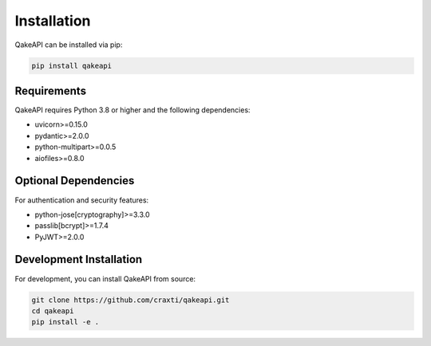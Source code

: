 Installation
============

QakeAPI can be installed via pip:

.. code-block:: bash

   pip install qakeapi

Requirements
-----------

QakeAPI requires Python 3.8 or higher and the following dependencies:

* uvicorn>=0.15.0
* pydantic>=2.0.0
* python-multipart>=0.0.5
* aiofiles>=0.8.0

Optional Dependencies
------------------

For authentication and security features:

* python-jose[cryptography]>=3.3.0
* passlib[bcrypt]>=1.7.4
* PyJWT>=2.0.0

Development Installation
----------------------

For development, you can install QakeAPI from source:

.. code-block:: bash

   git clone https://github.com/craxti/qakeapi.git
   cd qakeapi
   pip install -e . 